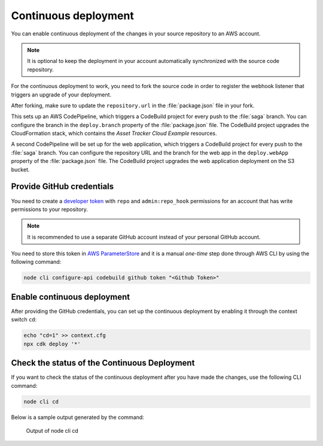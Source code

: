 .. _aws-continuous-deployment:

Continuous deployment
#####################

You can enable continuous deployment of the changes in your source repository to an AWS account.

.. note::

   It is optional to keep the deployment in your account automatically synchronized with the source code repository.

For the continuous deployment to work, you need to fork the source code in order to register the webhook listener that triggers an upgrade of your deployment.

After forking, make sure to update the ``repository.url`` in the :file:`package.json` file in your fork.

This sets up an AWS CodePipeline, which triggers a CodeBuild project for every push to the :file:`saga` branch.
You can configure the branch in the ``deploy.branch`` property of the :file:`package.json` file.
The CodeBuild project upgrades the CloudFormation stack, which contains the *Asset Tracker Cloud Example* resources.

A second CodePipeline will be set up for the web application, which triggers a CodeBuild project for every push to the :file:`saga` branch.
You can configure the repository URL and the branch for the web app in the ``deploy.webApp`` property of the :file:`package.json` file.
The CodeBuild project upgrades the web application deployment on the S3 bucket.

Provide GitHub credentials
**************************

You need to create a `developer token <https://help.github.com/en/articles/creating-a-personal-access-token-for-the-command-line>`_ with ``repo`` and ``admin:repo_hook`` permissions for an account that has write permissions to your repository.

.. note::

   It is recommended to use a separate GitHub account instead of your personal GitHub account.

You need to store this token in `AWS ParameterStore <https://docs.aws.amazon.com/systems-manager/latest/userguide/systems-manager-parameter-store.html>`_ and it is a manual *one-time* step done through AWS CLI  by using the following command:

.. code-block:: bash

    node cli configure-api codebuild github token "<Github Token>"

Enable continuous deployment
****************************

After providing the GitHub credentials, you can set up the continuous deployment by enabling it through the context switch ``cd``:

.. code-block:: bash

    echo "cd=1" >> context.cfg
    npx cdk deploy '*'

Check the status of the Continuous Deployment
*********************************************

If you want to check the status of the continuous deployment after you have made the changes, use the following CLI command:

.. code-block:: bash

    node cli cd

Below is a sample output generated by the command:

.. figure:: ./cli-cd.png
   :alt: Output of node cli cd

   Output of node cli cd
